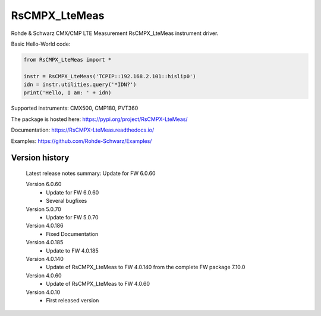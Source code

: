 ==================================
 RsCMPX_LteMeas
==================================

.. image:: https://img.shields.io/pypi/v/RsCMPX_LteMeas.svg
   :target: https://pypi.org/project/ RsCMPX_LteMeas/

.. image:: https://readthedocs.org/projects/sphinx/badge/?version=master
   :target: https://RsCMPX_LteMeas.readthedocs.io/

.. image:: https://img.shields.io/pypi/l/RsCMPX_LteMeas.svg
   :target: https://pypi.python.org/pypi/RsCMPX_LteMeas/

.. image:: https://img.shields.io/pypi/pyversions/pybadges.svg
   :target: https://img.shields.io/pypi/pyversions/pybadges.svg

.. image:: https://img.shields.io/pypi/dm/RsCMPX_LteMeas.svg
   :target: https://pypi.python.org/pypi/RsCMPX_LteMeas/

Rohde & Schwarz CMX/CMP LTE Measurement RsCMPX_LteMeas instrument driver.

Basic Hello-World code:

.. code-block:: python

    from RsCMPX_LteMeas import *

    instr = RsCMPX_LteMeas('TCPIP::192.168.2.101::hislip0')
    idn = instr.utilities.query('*IDN?')
    print('Hello, I am: ' + idn)

Supported instruments: CMX500, CMP180, PVT360

The package is hosted here: https://pypi.org/project/RsCMPX-LteMeas/

Documentation: https://RsCMPX-LteMeas.readthedocs.io/

Examples: https://github.com/Rohde-Schwarz/Examples/


Version history
----------------

	Latest release notes summary: Update for FW 6.0.60

	Version 6.0.60
		- Update for FW 6.0.60
		- Several bugfixes

	Version 5.0.70
		- Update for FW 5.0.70

	Version 4.0.186
		- Fixed Documentation

	Version 4.0.185
		- Update to FW 4.0.185

	Version 4.0.140
		- Update of RsCMPX_LteMeas to FW 4.0.140 from the complete FW package 7.10.0

	Version 4.0.60
		- Update of RsCMPX_LteMeas to FW 4.0.60

	Version 4.0.10
		- First released version